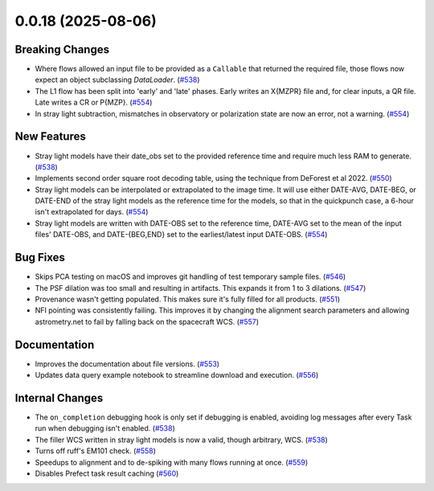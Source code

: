 0.0.18 (2025-08-06)
===================

Breaking Changes
----------------

- Where flows allowed an input file to be provided as a ``Callable`` that returned the required file, those flows now expect an object subclassing `DataLoader`. (`#538 <https://github.com/punch-mission/punchbowl/pull/538>`__)
- The L1 flow has been split into 'early' and 'late' phases. Early writes an X{MZPR} file and, for clear inputs, a QR file. Late writes a CR or P{MZP}. (`#554 <https://github.com/punch-mission/punchbowl/pull/554>`__)
- In stray light subtraction, mismatches in observatory or polarization state are now an error, not a warning. (`#554 <https://github.com/punch-mission/punchbowl/pull/554>`__)


New Features
------------

- Stray light models have their date_obs set to the provided reference time and require much less RAM to generate. (`#538 <https://github.com/punch-mission/punchbowl/pull/538>`__)
- Implements second order square root decoding table, using the technique from DeForest et al 2022. (`#550 <https://github.com/punch-mission/punchbowl/pull/550>`__)
- Stray light models can be interpolated or extrapolated to the image time. It will use either DATE-AVG, DATE-BEG, or DATE-END of the stray light models as the reference time for the models, so that in the quickpunch case, a 6-hour isn't extrapolated for days. (`#554 <https://github.com/punch-mission/punchbowl/pull/554>`__)
- Stray light models are written with DATE-OBS set to the reference time, DATE-AVG  set to the mean of the input files' DATE-OBS, and DATE-{BEG,END} set to the earliest/latest input DATE-OBS. (`#554 <https://github.com/punch-mission/punchbowl/pull/554>`__)


Bug Fixes
---------

- Skips PCA testing on macOS and improves git handling of test temporary sample files. (`#546 <https://github.com/punch-mission/punchbowl/pull/546>`__)
- The PSF dilation was too small and resulting in artifacts. This expands it from 1 to 3 dilations. (`#547 <https://github.com/punch-mission/punchbowl/pull/547>`__)
- Provenance wasn't getting populated. This makes sure it's fully filled for all products. (`#551 <https://github.com/punch-mission/punchbowl/pull/551>`__)
- NFI pointing was consistently failing. This improves it by changing the alignment search parameters and allowing astrometry.net to fail by falling back on the spacecraft WCS. (`#557 <https://github.com/punch-mission/punchbowl/pull/557>`__)


Documentation
-------------

- Improves the documentation about file versions. (`#553 <https://github.com/punch-mission/punchbowl/pull/553>`__)
- Updates data query example notebook to streamline download and execution. (`#556 <https://github.com/punch-mission/punchbowl/pull/556>`__)


Internal Changes
----------------

- The ``on_completion`` debugging hook is only set if debugging is enabled, avoiding log messages after every Task run when debugging isn't enabled. (`#538 <https://github.com/punch-mission/punchbowl/pull/538>`__)
- The filler WCS written in stray light models is now a valid, though arbitrary, WCS. (`#538 <https://github.com/punch-mission/punchbowl/pull/538>`__)
- Turns off ruff's EM101 check. (`#558 <https://github.com/punch-mission/punchbowl/pull/558>`__)
- Speedups to alignment and to de-spiking with many flows running at once. (`#559 <https://github.com/punch-mission/punchbowl/pull/559>`__)
- Disables Prefect task result caching (`#560 <https://github.com/punch-mission/punchbowl/pull/560>`__)
